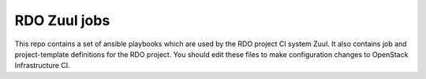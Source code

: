 RDO Zuul jobs
=============

This repo contains a set of ansible playbooks which are used by the
RDO project CI system Zuul. It also contains job and project-template
definitions for the RDO project. You should edit these files to make
configuration changes to OpenStack Infrastructure CI.
